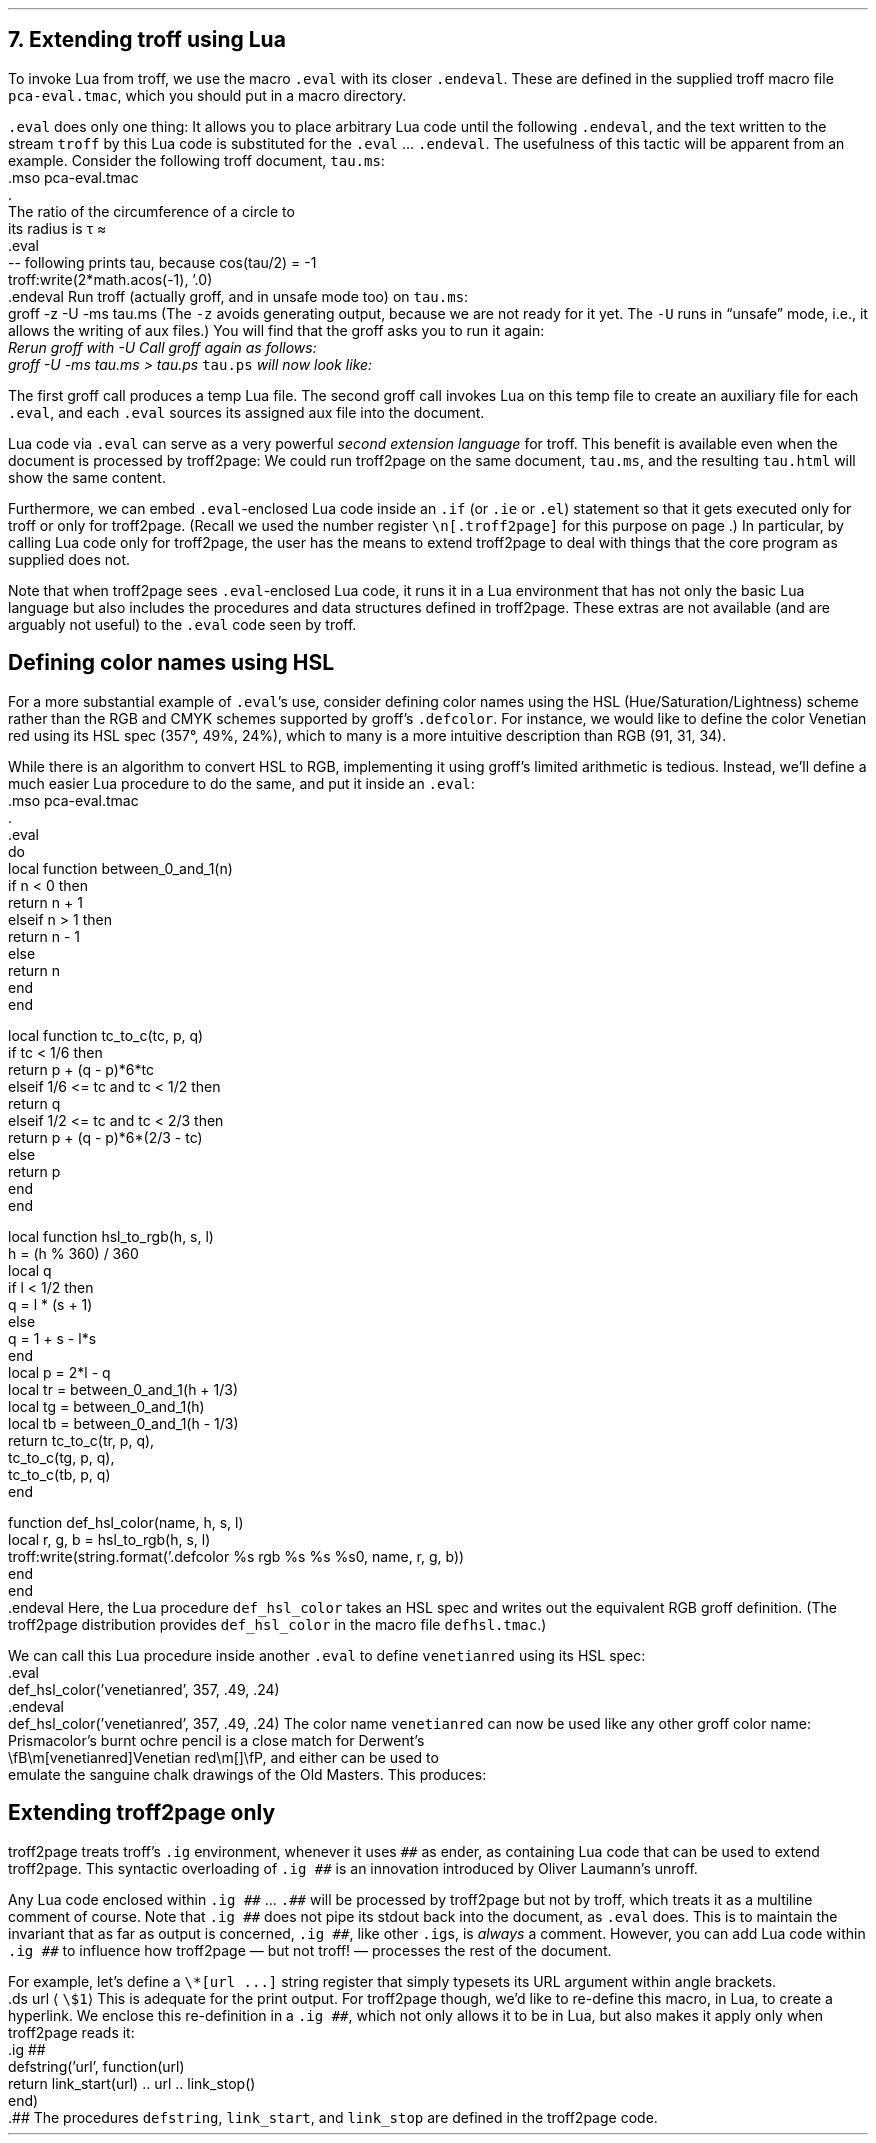 .\" last modified 2020-12-06
.SH 1
7. Extending troff using Lua
.LP
.IX extending troff and troff2page with Lua
.IX eval@.eval, macro
.IX endeval@.endeval, macro
.IX pca-eval.tmac, macro file
To invoke Lua from troff, we use the macro \fC.eval\fP with its closer
\fC.endeval\fP. These are
defined in the
supplied
troff macro file \fCpca-eval.tmac\fP, which you should put
in a macro directory.
.PP
\&\fC.eval\fP does only one thing: It
allows you to place arbitrary Lua code until the following
\fC.endeval\fP, and the text written to the stream \fCtroff\fP by
this Lua code
is substituted for the \fC.eval\fP ... \fC.endeval\fP.
The usefulness of this tactic will be apparent from an
example.
Consider the following troff document, \fCtau.ms\fP:
.EX
    .mso pca-eval.tmac
    .
    The ratio of the circumference of a circle to
    its radius is \(*t \(~=
    .eval
    -- following prints tau, because cos(tau/2) = -1
    troff:write(2*math.acos(-1), '.\n')
    .endeval
.EE
.IX unsafe mode
.IX z@-z, command-line option
.IX U@-U, command-line option
Run troff (actually groff, and in unsafe mode too) on \fCtau.ms\fP:
.EX
    groff -z -U -ms tau.ms
.EE
(The \fC-z\fP avoids generating output, because we are not ready for it
yet.  The \fC-U\fP runs in “unsafe” mode, i.e., it allows the writing of
aux files.)
You will find that the groff asks you to run it again:
.EX
.ec
    \f(CIRerun groff with -U
.EE
Call groff again as follows:
.EX
    groff -U -ms tau.ms > tau.ps
.EE
\fCtau.ps\fP will now look like:
.PP
.B1
.RS
The ratio of the circumference of a circle to
its radius is \(*t \(~=
.eval
-- following prints tau, because cos(tau/2) = -1
troff:write(2*math.acos(-1), '.\n')
.endeval
.RE
.B2
.PP
The first groff call produces a temp Lua file.
The second groff
call invokes Lua on this temp file to create an auxiliary file
for each \fC.eval\fP, and each \fC.eval\fP sources its assigned
aux file
into the document.
.PP
Lua code via \fC.eval\fP can
serve as a very powerful \fIsecond extension language\fP
for troff.  This benefit is available even when the document
is processed by troff2page:
We could run troff2page on the same document, \fCtau.ms\fP, and the
resulting \fCtau.html\fP will show the same content.
.PP
.IX extending troff and troff2page differently with Lua
.IX if@.if, troff request
.IX ie@.ie, troff request
.IX el@.el, troff request
Furthermore, we can embed  \fC.eval\fP-enclosed Lua code inside an
\fC.if\fP (or \fC.ie\fP or \fC.el\fP) statement so that it gets executed
only for troff or only for troff2page.  (Recall we used the number register
\fC\en[.troff2page]\fP for this purpose on page \*[TAG:cond-bp].)  In
particular, by calling Lua code only for troff2page, the
user has the
means to extend troff2page to deal with things that the core
program as supplied does
not.
.PP
Note that when troff2page sees
\fC.eval\fP-enclosed Lua
code, it runs it in a Lua environment that has not only the basic
Lua language but also includes the procedures and data structures
defined in troff2page.  These extras are not available (and are arguably
not useful) to the \fC.eval\fP code seen by troff.
.PP
.SH 2
Defining color names using HSL
.LP
.IX color names, defining
.IX defcolor@.defcolor, groff request
For a more substantial example of \fC.eval\fP’s use, consider defining
color names using the HSL (Hue/Saturation/Lightness) scheme rather than the
RGB and CMYK schemes supported by groff’s \fC.defcolor\fP.  For instance, we would like to
define the color Venetian red using its HSL spec (357\(de, 49%,
24%), which to many is a more intuitive description than RGB
(91, 31, 34).
.PP
While there is an \*[url \
https://en.wikipedia.org/wiki/HSL_and_HSV]algorithm\& to convert HSL to RGB,
implementing it using groff’s limited arithmetic is tedious.  Instead,
we’ll define a
much easier Lua procedure to do the same, and put it inside an \fC.eval\fP:
.EX 1
    .mso pca-eval.tmac
    .
    .eval
    do
      local function between_0_and_1(n)
        if n < 0 then
          return n + 1
        elseif n > 1 then
          return n - 1
        else
          return n
        end
      end
.sp
      local function tc_to_c(tc, p, q)
        if tc < 1/6 then
          return p + (q - p)*6*tc
        elseif 1/6 <= tc and tc < 1/2 then
          return q
        elseif 1/2 <= tc and tc < 2/3 then
          return p + (q - p)*6*(2/3 - tc)
        else
          return p
        end
      end
.sp
      local function hsl_to_rgb(h, s, l)
        h = (h % 360) / 360
        local q
        if l < 1/2 then
          q = l * (s + 1)
        else
          q = 1 + s - l*s
        end
        local p = 2*l - q
        local tr = between_0_and_1(h + 1/3)
        local tg = between_0_and_1(h)
        local tb = between_0_and_1(h - 1/3)
        return tc_to_c(tr, p, q),
          tc_to_c(tg, p, q),
          tc_to_c(tb, p, q)
      end
.sp
      function def_hsl_color(name, h, s, l)
        local r, g, b = hsl_to_rgb(h, s, l)
        troff:write(string.format('.defcolor %s rgb %s %s %s\n', name, r, g, b))
      end
    end
    .endeval
.EE
Here, the Lua procedure \fCdef_hsl_color\fP takes an HSL spec and
writes out the equivalent RGB groff definition. (The troff2page
distribution provides \fCdef_hsl_color\fP in the macro file
\fCdefhsl.tmac\fP.)
.PP
We can call this Lua procedure inside another \fC.eval\fP to define
\fCvenetianred\fP using its HSL spec:
.EX
    .eval
    def_hsl_color('venetianred', 357, .49, .24)
    .endeval
.EE
.eval
    def_hsl_color('venetianred', 357, .49, .24)
.endeval
The color name \fCvenetianred\fP can now be used like any other groff color name:
.EX
.ec
    Prismacolor’s burnt ochre pencil is a close match for Derwent’s
    \\fB\\m[venetianred]Venetian red\\m[]\\fP, and either can be used to
    emulate the sanguine chalk drawings of the Old Masters.
.EE
This produces:
.PP
.B1
.sp
.RS
Prismacolor’s burnt ochre pencil is a close match for Derwent’s
\fB\m[venetianred]Venetian red\m[]\fP, and either can be used to
emulate the sanguine chalk drawings of the Old Masters.
.RE
.sp
.B2
.PP
.SH 2
Extending troff2page only
.LP
.IX extending troff2page with Lua without producing output
.IX ig@.ig ##, as troff2page extender
troff2page treats troff’s \fC.ig\fP
environment, whenever it uses \fC##\fP as ender, as
containing Lua code that can be used to extend
troff2page.  This syntactic overloading of \fC.ig ##\fP is an innovation introduced by
Oliver Laumann’s \*[url \
http://www-rn.informatik.uni-bremen.de/software/unroff]unroff\&.
.PP
Any Lua code enclosed within
\&\fC.ig ##\fP ... \fC.##\fP will be processed by
troff2page but not by
troff, which treats it as a multiline comment of course.
Note that \fC.ig ##\fP does not pipe its stdout back into
the document, as \fC.eval\fP does.  This is to maintain the invariant
that as far as output is
concerned, \fC.ig ##\fP, like other \fC.ig\fPs, is \fIalways\fP a
comment.  However, you can add Lua code within \fC.ig ##\fP
to influence how troff2page — but not troff! — processes the rest of the
document.
.PP
For example, let’s define a
\fC\e*[url ...]\fP string register that simply typesets its URL
argument within angle brackets.
.EX
    .ds url \(la\fC\\$1\fP\(ra
.EE
This is adequate for the print output.
For troff2page though, we’d like to
re-define this macro, in Lua, to create a hyperlink.
We enclose this re-definition in a \fC.ig ##\fP, which not
only allows it to be in Lua, but also makes it apply only
when troff2page reads it:
.EX
    .ig ##
    defstring('url', function(url)
      return link_start(url) .. url .. link_stop()
    end)
    .##
.EE
The procedures \fCdefstring\fP, \fClink_start\fP, and
\fClink_stop\fP are defined in the troff2page code.
.PP
